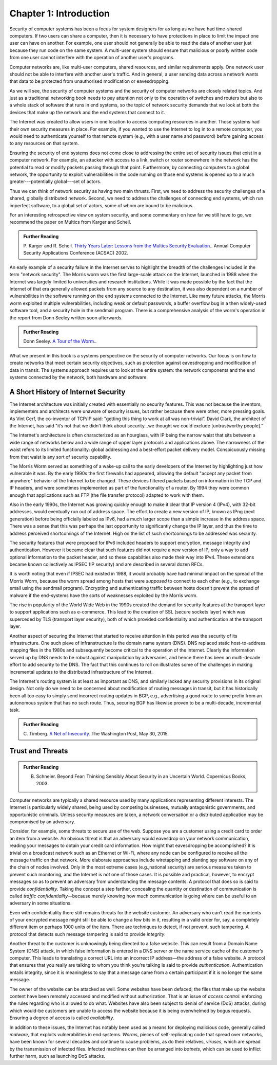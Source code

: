 Chapter 1:  Introduction
=========================


.. New effort from Bruce


Security of computer systems has been a focus for system designers for
as long as we have had time-shared computers. If two users can share a
computer, then it is necessary to have protections in place to limit
the impact one user can have on another. For example, one user should
not generally be able to read the data of another user just because
they run code on the same system. A multi-user system should ensure
that malicious or poorly written code from one user cannot interfere
with the operation of another user's programs.

Computer networks are, like multi-user computers, shared
resources, and similar requirements apply. One network user should not
be able to interfere with another user's traffic. And in general,
a user sending data across a network wants that data to be protected
from unauthorised modification or eavesdropping.

As we will see, the security of computer systems and the security of
computer networks are closely related topics. And just as a
traditional networking book needs to pay attention not only to the
operation of switches and routers but also to a whole stack of
software that runs in end systems, so the topic of network security
demands that we look at both the devices that make up the network and
the end systems that connect to it.

The Internet was created to allow users in one location to
access computing resources in another. Those systems had their own
security measures in place. For example, if you wanted to use the Internet
to log in to a remote computer, you would need to authenticate
yourself to that remote system (e.g., with a user name and password) before
gaining access to any resources on that system.

Ensuring the security of end systems does not come close to addressing the entire set of
security issues that exist in a computer network. For example, an
attacker with access to a link, switch or router somewhere in the network
has the potential to read or modify packets passing
through that point. Furthermore, by
connecting computers to a global network, the opportunity to exploit
vulnerabilities in the code running on those end systems is opened up
to a much greater---potentially global---set of actors.

Thus we can think of network security as having two main
thrusts. First, we need to address the security challenges of a
shared, globally distributed network. Second, we need to address the
challenges of connecting end systems, which run imperfect software, to
a global set of actors, some of whom are bound to be malicious.

For an interesting retrospective view on system security, and some
commentary on how far we still have to go, we recommend
the paper on Multics from Karger and Schell.

.. admonition:: Further Reading

   P. Karger and R. Schell. `Thirty Years Later: Lessons from the
   Multics Security
   Evaluation. <https://www.acsac.org/2002/papers/classic-multics.pdf>`__.
   Annual Computer Security Applications Conference (ACSAC) 2002.


An early example of a security failure in the Internet serves to
highlight the breadth of the challenges included in the term "network
security". The Morris worm was the first large-scale attack on the
Internet, launched in 1988 when the Internet was largely limited to
universities and research institutions. While it was made possible by
the fact that the Internet of that era generally allowed packets from any source
to any destination, it was also dependent on a number of
vulnerabilities in the software running on the end systems connected
to the Internet. Like many future attacks, the Morris worm exploited
multiple vulnerabilities, including weak or default passwords, a buffer
overflow bug in a then widely-used software tool, and a security hole in
the sendmail program. There is a comprehensive analysis of the worm's
operation in the report from Donn Seeley written soon afterwards.

.. admonition:: Further Reading

  Donn Seeley. `A Tour of the
  Worm. <http://www.cs.unc.edu/~jeffay/courses/nidsS05/attacks/seely-RTMworm-89.html>`__.

What we present in this book is a systems perspective on the
security of computer networks. Our focus is on how to create networks
that meet certain security objectives, such as protection against
eavesdropping and modification of data in transit. The systems
approach requires us to look at the entire system: the network
components and the end systems connected by the network, both hardware
and software. 

A Short History of Internet Security
------------------------------------

The Internet architecture was initially created with essentially no
security features. This was not because the inventors, implementers and
architects were unaware of security issues, but rather because there
were other, more pressing goals. As Vint Cerf, the co-inventor of
TCP/IP said: "getting this thing to work at all was
non-trivial”. David Clark, the architect of the Internet, has said
"it’s not that we didn’t think about security…we thought we could
exclude [untrustworthy people].”

The Internet's architecture is often characterized as an hourglass,
with IP being the narrow waist that sits between a wide range of
networks below and a wide range of upper layer protocols and
applications above. The narrowness of the waist refers to its limited
functionality: global addressing and a best-effort packet delivery
model. Conspicuously missing from that waist is any sort of security
capability. 

The Morris Worm served as something of a wake-up call to the early
developers of the Internet by highlighting just how vulnerable it
was. By the early 1990s the first firewalls had appeared, allowing the
default "accept any packet from anywhere" behavior of the Internet to
be changed. These
devices filtered packets based on information in the TCP and IP
headers, and were sometimes implemented as part of the functionality
of a router. By 1994 they were common enough that applications such as FTP (the
file transfer protocol) adapted to work with them.

Also in the early 1990s, the Internet was growing quickly enough to make it clear
that IP version 4 (IPv4), with 32-bit addresses, would eventually run
out of address space. The effort to create a new version of IP, known
as IPng (next generation) before being officially labeled as IPv6, had
a much larger scope than a simple increase in the address space. There
was a sense that this was perhaps the last opportunity to
significantly change the IP layer, and thus the time to address
perceived shortcomings of the Internet. High on the list of such
shortcomings to be addressed was security.

The security features that were proposed for IPv6 included headers to
support encryption, message integrity and authentication. However it
became clear that such features did not require a new version of IP,
only a way to add optional information to the packet
header, and so these capabilties also made their way into IPv4. These
extensions became known collectively as IPSEC (IP security) and are
described in several dozen RFCs.

It is worth noting that even if IPSEC had
existed in 1988, it would probably have had minimal impact on the
spread of the Morris Worm, because the worm spread among
hosts that were *supposed* to connect to each other (e.g., to exchange
email using the sendmail program). Encrypting and authenticating traffic
between hosts doesn't prevent the spread of malware
if the end-systems have the sorts of
weaknesses exploited by the Morris worm.

The rise in popularity of the World Wide Web in the 1990s created the
demand for security features at the transport layer to support
applications such as e-commerce. This lead to the creation of SSL
(secure sockets layer) which was superceded by TLS (transport layer
security), both of which provided confidentiality and authentication
at the transport layer.

Another aspect of securing the Internet that started to receive
attention in this period was the security of its infrastructure. One
such pieve of infranstructure is the domain name system (DNS). DNS
replaced static host-to-address mapping files in the 1980s and subsequently
become critical to the operation of the Internet. Clearly the
information served up by DNS needs to be robust against manipulation
by adversaries, and hence there has been an multi-decade effort to add
security to the DNS. The fact that this continues to roll on
illustrates some of the challenges in making incremental updates to
the distributed infrastructure of the Internet.

The Internet's routing system is at least as important as DNS, and
similarly lacked any security provisions in its original design. Not
only do we need to be concerned about modification of routing messages
in transit, but it has historically been all too easy to simply send
incorrect routing updates in BGP, e.g., advertising a good route to
some prefix from an autonomous system that has no such route. Thus,
securing BGP has likewise proven to be a multi-decade, incremental task.




.. admonition:: Further Reading

  C. Timberg. `A Net of Insecurity
  <https://www.washingtonpost.com/sf/business/2015/05/30/net-of-insecurity-part-1/>`__.
  The Washington Post, May 30, 2015. 

Trust and Threats
-----------------

.. admonition:: Further Reading

  B. Schneier. Beyond Fear: Thinking Sensibly About Security in an
     Uncertain World. Copernicus Books, 2003.



.. from the original book - need some cleanup to splice with the above text

Computer networks are typically a shared resource used by many
applications representing different interests. The Internet is
particularly widely shared, being used by competing businesses, mutually
antagonistic governments, and opportunistic criminals. Unless security
measures are taken, a network conversation or a distributed application
may be compromised by an adversary.

Consider, for example, some threats to secure use of the web. Suppose
you are a customer using a credit card to order an item from a website.
An obvious threat is that an adversary would eavesdrop on your network
communication, reading your messages to obtain your credit card
information. How might that eavesdropping be accomplished? It is trivial
on a broadcast network such as an Ethernet or Wi-Fi, where any node can
be configured to receive all the message traffic on that network. More
elaborate approaches include wiretapping and planting spy software on
any of the chain of nodes involved. Only in the most extreme cases
(e.g.,national security) are serious measures taken to prevent such
monitoring, and the Internet is not one of those cases. It is possible
and practical, however, to encrypt messages so as to prevent an
adversary from understanding the message contents. A protocol that does
so is said to provide *confidentiality*. Taking the concept a step
farther, concealing the quantity or destination of communication is
called *traffic confidentiality*—because merely knowing how much
communication is going where can be useful to an adversary in some
situations.

Even with confidentiality there still remains threats for the website
customer. An adversary who can’t read the contents of your encrypted
message might still be able to change a few bits in it, resulting in a
valid order for, say, a completely different item or perhaps 1000 units
of the item. There are techniques to detect, if not prevent, such
tampering. A protocol that detects such message tampering is said to
provide *integrity*.

Another threat to the customer is unknowingly being directed to a false
website. This can result from a Domain Name System (DNS) attack, in
which false information is entered in a DNS server or the name service
cache of the customer’s computer. This leads to translating a correct
URL into an incorrect IP address—the address of a false website. A
protocol that ensures that you really are talking to whom you think
you’re talking is said to provide *authentication*. Authentication
entails integrity, since it is meaningless to say that a message came
from a certain participant if it is no longer the same message.

The owner of the website can be attacked as well. Some websites have
been defaced; the files that make up the website content have been
remotely accessed and modified without authorization. That is an issue
of *access control*: enforcing the rules regarding who is allowed to do
what. Websites have also been subject to denial of service (DoS)
attacks, during which would-be customers are unable to access the
website because it is being overwhelmed by bogus requests. Ensuring a
degree of access is called *availability*.

In addition to these issues, the Internet has notably been used as a
means for deploying malicious code, generally called *malware*, that
exploits vulnerabilities in end systems. *Worms*, pieces of
self-replicating code that spread over networks, have been known for
several decades and continue to cause problems, as do their relatives,
*viruses*, which are spread by the transmission of infected files.
Infected machines can then be arranged into *botnets*, which can be used
to inflict further harm, such as launching DoS attacks.
